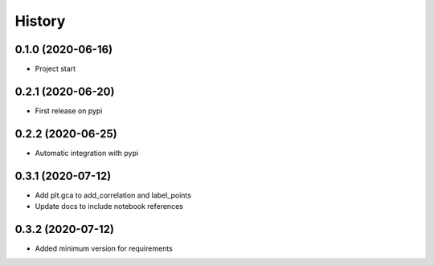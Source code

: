 =======
History
=======

0.1.0 (2020-06-16)
------------------

* Project start

0.2.1 (2020-06-20)
------------------

* First release on pypi

0.2.2 (2020-06-25)
------------------

* Automatic integration with pypi

0.3.1 (2020-07-12)
------------------

* Add plt.gca to add_correlation and label_points
* Update docs to include notebook references

0.3.2 (2020-07-12)
------------------
* Added minimum version for requirements
